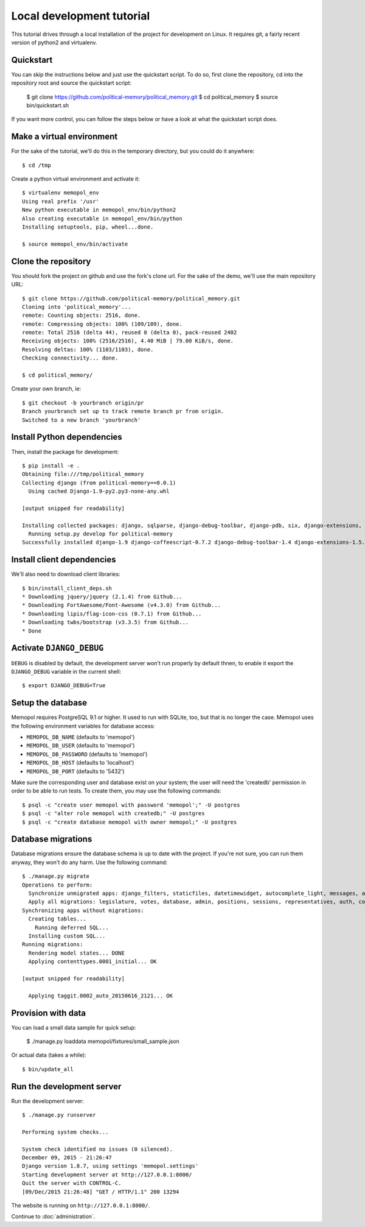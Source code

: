 Local development tutorial
~~~~~~~~~~~~~~~~~~~~~~~~~~

.. warn:: I reverse-engineered this from the source code I inherited, I might
          not be doing the right way nor be able to defend all of technical
          decisions.

This tutorial drives through a local installation of the project for
development on Linux. It requires git, a fairly recent version of python2 and
virtualenv.

Quickstart
==========

You can skip the instructions below and just use the quickstart script. To do
so, first clone the repository, cd into the repository root and source the
quickstart script:

    $ git clone https://github.com/political-memory/political_memory.git
    $ cd political_memory
    $ source bin/quickstart.sh

If you want more control, you can follow the steps below or have a look at what
the quickstart script does.

Make a virtual environment
==========================

For the sake of the tutorial, we'll do this in the temporary directory, but you
could do it anywhere::

    $ cd /tmp

Create a python virtual environment and activate it::

    $ virtualenv memopol_env
    Using real prefix '/usr'
    New python executable in memopol_env/bin/python2
    Also creating executable in memopol_env/bin/python
    Installing setuptools, pip, wheel...done.

    $ source memopol_env/bin/activate

Clone the repository
====================

You should fork the project on github and use the fork's clone url. For the
sake of the demo, we'll use the main repository URL::

    $ git clone https://github.com/political-memory/political_memory.git
    Cloning into 'political_memory'...
    remote: Counting objects: 2516, done.
    remote: Compressing objects: 100% (109/109), done.
    remote: Total 2516 (delta 44), reused 0 (delta 0), pack-reused 2402
    Receiving objects: 100% (2516/2516), 4.40 MiB | 79.00 KiB/s, done.
    Resolving deltas: 100% (1103/1103), done.
    Checking connectivity... done.

    $ cd political_memory/

Create your own branch, ie::

    $ git checkout -b yourbranch origin/pr
    Branch yourbranch set up to track remote branch pr from origin.
    Switched to a new branch 'yourbranch'

Install Python dependencies
===========================

Then, install the package for development::

    $ pip install -e .
    Obtaining file:///tmp/political_memory
    Collecting django (from political-memory==0.0.1)
      Using cached Django-1.9-py2.py3-none-any.whl

    [output snipped for readability]

    Installing collected packages: django, sqlparse, django-debug-toolbar, django-pdb, six, django-extensions, werkzeug, south, pygments, markdown, hamlpy, django-coffeescript, ijson, python-dateutil, pytz, political-memory
      Running setup.py develop for political-memory
    Successfully installed django-1.9 django-coffeescript-0.7.2 django-debug-toolbar-1.4 django-extensions-1.5.9 django-pdb-0.4.2 hamlpy-0.82.2 ijson-2.2 markdown-2.6.5 political-memory pygments-2.0.2 python-dateutil-2.4.2 pytz-2015.7 six-1.10.0 south-1.0.2 sqlparse-0.1.18 werkzeug-0.11.2

Install client dependencies
===========================

We'll also need to download client libraries::

    $ bin/install_client_deps.sh
    * Downloading jquery/jquery (2.1.4) from Github...
    * Downloading FortAwesome/Font-Awesome (v4.3.0) from Github...
    * Downloading lipis/flag-icon-css (0.7.1) from Github...
    * Downloading twbs/bootstrap (v3.3.5) from Github...
    * Done

Activate ``DJANGO_DEBUG``
=========================

``DEBUG`` is disabled by default, the development server
won't run properly by default thnen, to enable it export
the ``DJANGO_DEBUG`` variable in the current shell::

    $ export DJANGO_DEBUG=True

Setup the database
==================

Memopol requires PostgreSQL 9.1 or higher.  It used to run with SQLite, too, but
that is no longer the case.  Memopol uses the following environment variables
for database access:

* ``MEMOPOL_DB_NAME`` (defaults to 'memopol')
* ``MEMOPOL_DB_USER`` (defaults to 'memopol')
* ``MEMOPOL_DB_PASSWORD`` (defaults to 'memopol')
* ``MEMOPOL_DB_HOST`` (defaults to 'localhost')
* ``MEMOPOL_DB_PORT`` (defaults to '5432')

Make sure the corresponding user and database exist on your system; the user
will need the 'createdb' permission in order to be able to run tests.  To create
them, you may use the following commands::

    $ psql -c "create user memopol with password 'memopol';" -U postgres
    $ psql -c "alter role memopol with createdb;" -U postgres
    $ psql -c "create database memopol with owner memopol;" -U postgres

Database migrations
===================

Database migrations ensure the database schema is up to date with the project.
If you're not sure, you can run them anyway, they won't do any harm.  Use the
following command::

    $ ./manage.py migrate
    Operations to perform:
      Synchronize unmigrated apps: django_filters, staticfiles, datetimewidget, autocomplete_light, messages, adminplus, compressor, humanize, django_extensions, constance, bootstrap3
      Apply all migrations: legislature, votes, database, admin, positions, sessions, representatives, auth, contenttypes, representatives_votes, taggit
    Synchronizing apps without migrations:
      Creating tables...
        Running deferred SQL...
      Installing custom SQL...
    Running migrations:
      Rendering model states... DONE
      Applying contenttypes.0001_initial... OK

    [output snipped for readability]

      Applying taggit.0002_auto_20150616_2121... OK

Provision with data
===================

You can load a small data sample for quick setup:

    $ ./manage.py loaddata memopol/fixtures/small_sample.json

Or actual data (takes a while)::

    $ bin/update_all

Run the development server
==========================

Run the development server::

    $ ./manage.py runserver

    Performing system checks...

    System check identified no issues (0 silenced).
    December 09, 2015 - 21:26:47
    Django version 1.8.7, using settings 'memopol.settings'
    Starting development server at http://127.0.0.1:8000/
    Quit the server with CONTROL-C.
    [09/Dec/2015 21:26:48] "GET / HTTP/1.1" 200 13294

The website is running on ``http://127.0.0.1:8000/``.

Continue to :doc:`administration`.
